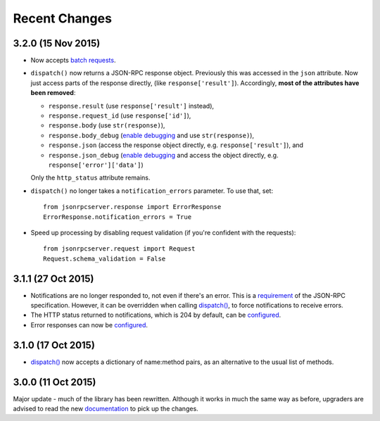 Recent Changes
==============

3.2.0 (15 Nov 2015)
-------------------

- Now accepts `batch requests <http://www.jsonrpc.org/specification#batch>`__.

- ``dispatch()`` now returns a JSON-RPC response object. Previously this was
  accessed in the ``json`` attribute. Now just access parts of the response
  directly, (like ``response['result']``).  Accordingly, **most of the
  attributes have been removed**:
  
  - ``response.result`` (use ``response['result']`` instead),
  - ``response.request_id`` (use ``response['id']``),
  - ``response.body`` (use ``str(response)``),
  - ``response.body_debug`` (`enable debugging
    <http://jsonrpcserver.readthedocs.org/api.html#response.ErrorResponse.debug>`__
    and use ``str(response)``),
  - ``response.json`` (access the response object directly, e.g.
    ``response['result']``), and
  - ``response.json_debug`` (`enable debugging
    <http://jsonrpcserver.readthedocs.org/api.html#response.ErrorResponse.debug>`__
    and access the object directly, e.g. ``response['error']['data']``)

  Only the ``http_status`` attribute remains.

- ``dispatch()`` no longer takes a ``notification_errors`` parameter. To use
  that, set:: 

    from jsonrpcserver.response import ErrorResponse
    ErrorResponse.notification_errors = True

- Speed up processing by disabling request validation (if you're confident with
  the requests)::

    from jsonrpcserver.request import Request
    Request.schema_validation = False

3.1.1 (27 Oct 2015)
-------------------

- Notifications are no longer responded to, not even if there's an error. This
  is a `requirement <http://www.jsonrpc.org/specification#notification>`__ of
  the JSON-RPC specification. However, it can be overridden when calling
  `dispatch()
  <https://jsonrpcserver.readthedocs.org/api.html#dispatcher.dispatch>`__, to
  force notifications to receive errors.

- The HTTP status returned to notifications, which is 204 by default, can be
  `configured
  <https://jsonrpcserver.readthedocs.org/api.html#response.NotificationResponse.http_status>`__.

- Error responses can now be `configured
  <https://jsonrpcserver.readthedocs.org/api.html#exceptions>`__.

3.1.0 (17 Oct 2015)
-------------------

- `dispatch()
  <https://jsonrpcserver.readthedocs.org/api.html#dispatcher.dispatch>`__ now
  accepts a dictionary of name:method pairs, as an alternative to the usual list
  of methods.

3.0.0 (11 Oct 2015)
-------------------

Major update - much of the library has been rewritten. Although it works in much
the same way as before, upgraders are advised to read the new `documentation
<http://jsonrpcserver.readthedocs.org/>`__ to pick up the changes.
